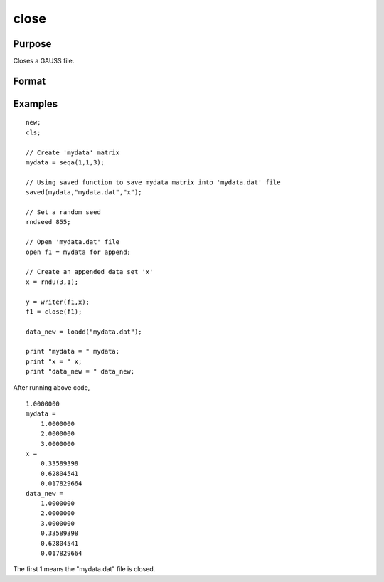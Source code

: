 
close
==============================================

Purpose
----------------
Closes a GAUSS file.

Format
----------------
.. function:: close(handle)

    :param handle: the file handle given to the file when it was opened with the open,
        create, or fopen command.
    :type handle: scalar

    :returns: y (*scalar*), 0 if successful, -1 if unsuccessful.

Examples
----------------

::

    new;				
    cls;
    
    // Create 'mydata' matrix				
    mydata = seqa(1,1,3);
    
    // Using saved function to save mydata matrix into 'mydata.dat' file				
    saved(mydata,"mydata.dat","x");
    
    // Set a random seed				 
    rndseed 855;
    
    // Open 'mydata.dat' file				
    open f1 = mydata for append;
    
    // Create an appended data set 'x'				
    x = rndu(3,1);
    
    y = writer(f1,x);
    f1 = close(f1);
    
    data_new = loadd("mydata.dat");
    
    print "mydata = " mydata;
    print "x = " x;
    print "data_new = " data_new;

After running above code,

::

    1.0000000 
    mydata = 
    	1.0000000 
    	2.0000000 
    	3.0000000 
    x = 
    	0.33589398 
    	0.62804541 
    	0.017829664 
    data_new = 
    	1.0000000 
    	2.0000000 
    	3.0000000 
    	0.33589398 
    	0.62804541 
    	0.017829664

The first 1 means the "mydata.dat" file is closed.

.. seealso:: Functions :func:`closeall`
